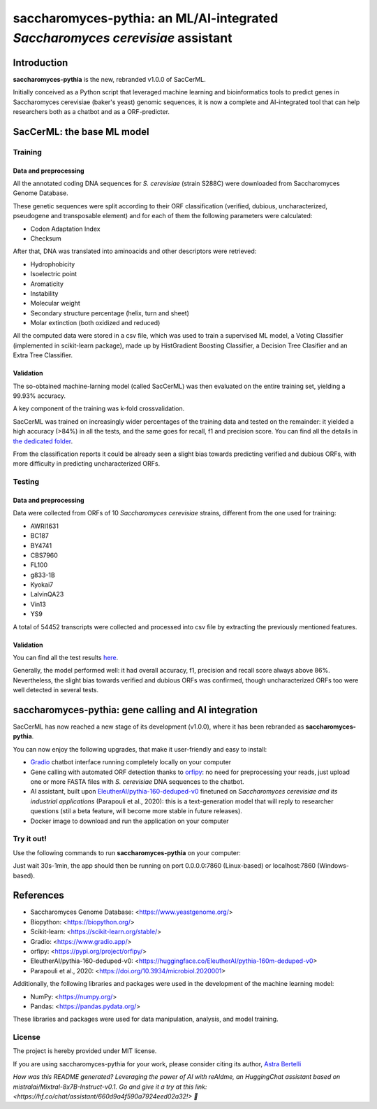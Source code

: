 .. raw:: html

   <table>
   <tr>
   <td>
   <img src="https://img.shields.io/github/languages/top/AstraBert/saccharomyces-pythia" alt="GitHub top language">
   </td>
   <td>
   <img src="https://img.shields.io/badge/saccharomyces pythia-stable-green" alt="Static Badge">
   </td>
   <td>
   <img src="https://img.shields.io/badge/Release-v1.0.0-purple" alt="Static Badge">
   </td>
   <td>
   <img src="https://img.shields.io/badge/Docker_image_size-6.46GB-red" alt="Static Badge">
   </td>
   <td>
   <img src="https://img.shields.io/badge/Supported_platforms-linux/amd64-brown" alt="Static Badge">
   </td> 
   </tr>
   </table>

==============================================================================
saccharomyces-pythia: an ML/AI-integrated *Saccharomyces cerevisiae* assistant
==============================================================================

Introduction
============

**saccharomyces-pythia** is the new, rebranded v1.0.0 of SacCerML. 

Initially conceived as a Python script that leveraged machine learning and bioinformatics tools to predict genes in Saccharomyces cerevisiae (baker's yeast) genomic sequences, it is now a complete and AI-integrated tool that can help researchers both as a chatbot and as a ORF-predicter. 

SacCerML: the base ML model
===========================

Training
--------

Data and preprocessing
++++++++++++++++++++++

All the annotated coding DNA sequences for *S. cerevisiae* (strain S288C) were downloaded from Saccharomyces Genome Database.

These genetic sequences were split according to their ORF classification (verified, dubious, uncharacterized, pseudogene and transposable element) and for each of them the following parameters were calculated:

- Codon Adaptation Index
- Checksum 

After that, DNA was translated into aminoacids and other descriptors were retrieved:

- Hydrophobicity
- Isoelectric point
- Aromaticity
- Instability
- Molecular weight
- Secondary structure percentage (helix, turn and sheet)
- Molar extinction (both oxidized and reduced)


All the computed data were stored in a csv file, which was used to train a supervised ML model, a Voting Classifier (implemented in scikit-learn package), made up by HistGradient Boosting Classifier, a Decision Tree Clasifier and an Extra Tree Classifier.

Validation
++++++++++

The so-obtained machine-larning model (called SacCerML) was then evaluated on the entire training set, yielding a 99.93% accuracy. 

A key component of the training was k-fold crossvalidation. 

SacCerML was trained on increasingly wider percentages of the training data and tested on the remainder: it yielded a high accuracy (>84%) in all the tests, and the same goes for recall, f1 and precision score. You can find all the details in `the dedicated folder <https://github.com/AstraBert/tree/main/scripts/kfoldval>`_. 

From the classification reports it could be already seen a slight bias towards predicting verified and dubious ORFs, with more difficulty in predicting uncharacterized ORFs.

Testing
-------

Data and preprocessing
++++++++++++++++++++++

Data were collected from ORFs of 10 *Saccharomyces cerevisiae* strains, different from the one used for training:

- AWRI1631
- BC187
- BY4741
- CBS7960
- FL100
- g833-1B
- Kyokai7
- LalvinQA23
- Vin13
- YS9

A total of 54452 transcripts were collected and processed into csv file by extracting the previously mentioned features.

Validation
++++++++++

You can find all the test results `here <https://github.com/AstraBert/tree/main/test/test_results.stats>`_.

Generally, the model performed well: it had overall accuracy, f1, precision and recall score always above 86%. Nevertheless, the slight bias towards verified and dubious ORFs was confirmed, though uncharacterized ORFs too were well detected in several tests. 

saccharomyces-pythia: gene calling and AI integration
=====================================================


SacCerML has now reached a new stage of its development (v1.0.0), where it has been rebranded as **saccharomyces-pythia**.

You can now enjoy the following upgrades, that make it user-friendly and easy to install:

- `Gradio <https://www.gradio.app/>`_ chatbot interface running completely locally on your computer
- Gene calling with automated ORF detection thanks to `orfipy <https://pypi.org/project/orfipy/>`_: no need for preprocessing your reads, just upload one or more FASTA files with *S. cerevisiae* DNA sequences to the chatbot.
- AI assistant, built upon `EleutherAI/pythia-160-deduped-v0 <https://huggingface.co/EleutherAI/pythia-160m-deduped-v0>`_ finetuned on *Saccharomyces cerevisiae and its industrial applications* (Parapouli et al., 2020): this is a text-generation model that will reply to researcher questions (stil a beta feature, will become more stable in future releases).
- Docker image to download and run the application on your computer

Try it out!
-----------

Use the following commands to run **saccharomyces-pythia** on your computer:

.. code-block:: bash
   docker pull ghcr.io/astrabert/saccharomyces-pythia:latest
   docker run -p 7860:7860 ghcr.io/astrabert/saccharomyces-pythia:latest

Just wait 30s-1min, the app should then be running on port 0.0.0.0:7860 (Linux-based) or localhost:7860 (Windows-based).


References
==========

* Saccharomyces Genome Database: <https://www.yeastgenome.org/>
* Biopython: <https://biopython.org/>
* Scikit-learn: <https://scikit-learn.org/stable/>
* Gradio: <https://www.gradio.app/>
* orfipy: <https://pypi.org/project/orfipy/>
* EleutherAI/pythia-160-deduped-v0: <https://huggingface.co/EleutherAI/pythia-160m-deduped-v0>
* Parapouli et al., 2020: <https://doi.org/10.3934/microbiol.2020001>

Additionally, the following libraries and packages were used in the development of the machine learning model:

* NumPy: <https://numpy.org/>
* Pandas: <https://pandas.pydata.org/>

These libraries and packages were used for data manipulation, analysis, and model training.

License
-------

The project is hereby provided under MIT license.

If you are using saccharomyces-pythia for your work, please consider citing its author, `Astra Bertelli <https://astrabert.vercel.app>`_ 

*How was this README generated? Leveraging the power of AI with reAIdme, an HuggingChat assistant based on mistralai/Mixtral-8x7B-Instruct-v0.1. Go and give it a try at this link: <https://hf.co/chat/assistant/660d9a4f590a7924eed02a32!> 🤖*
